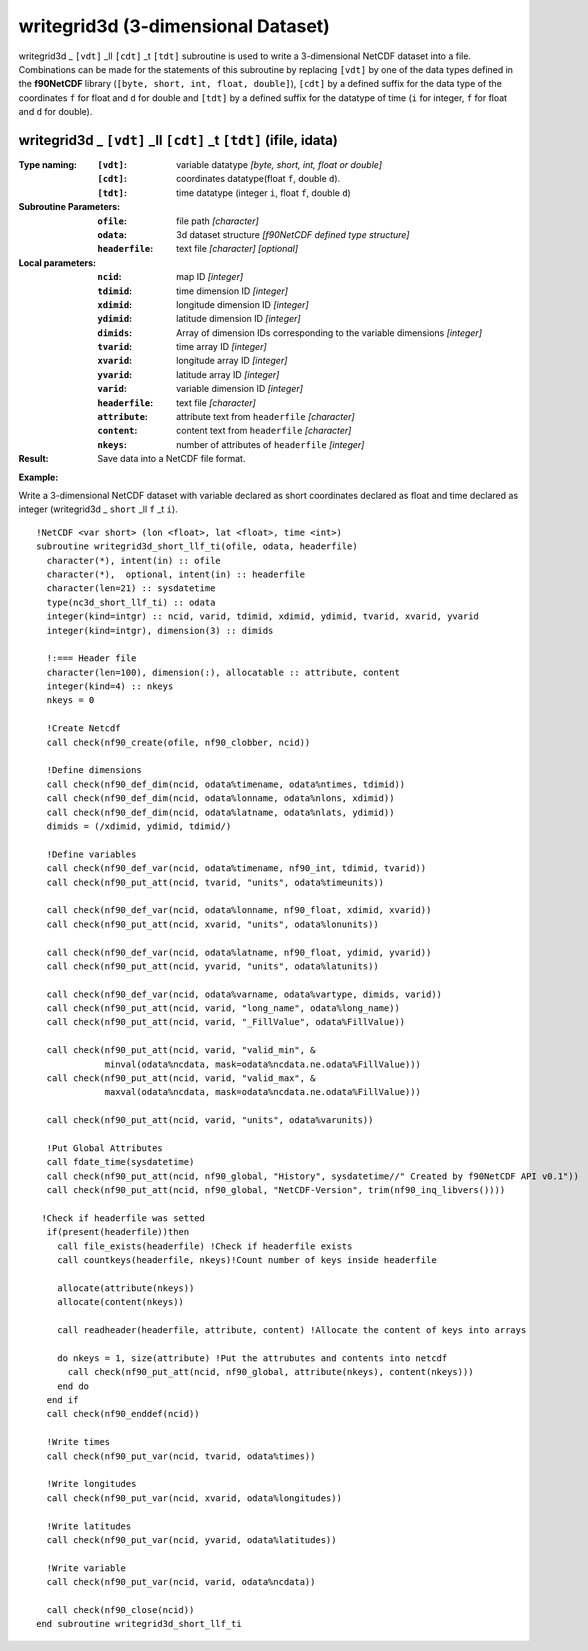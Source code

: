 writegrid3d (3-dimensional Dataset)
```````````````````````````````````
.. highlight:: fortran
   :linenothreshold: 2

writegrid3d _ ``[vdt]`` _ll ``[cdt]`` _t ``[tdt]`` subroutine is used to write a 3-dimensional NetCDF dataset into a file. 
Combinations can be made for the statements of this subroutine by replacing ``[vdt]`` 
by one of the data types defined in the **f90NetCDF** library (``[byte, short, int, float, double]``), 
``[cdt]`` by a defined suffix for the data type of the coordinates ``f`` for float and ``d`` for double and
``[tdt]`` by a defined suffix for the datatype of time (``i`` for integer, ``f`` for float and ``d`` for double).

writegrid3d _ ``[vdt]`` _ll ``[cdt]`` _t ``[tdt]`` (ifile, idata)
-----------------------------------------------------------------

:Type naming:
 :``[vdt]``: variable datatype `[byte, short, int, float or double]`
 :``[cdt]``: coordinates datatype(float ``f``, double ``d``).
 :``[tdt]``: time datatype (integer ``i``, float ``f``, double ``d``)
:Subroutine Parameters:
 :``ofile``: file path `[character]` 
 :``odata``: 3d dataset structure `[f90NetCDF defined type structure]` 
 :``headerfile``: text file `[character]` `[optional]`
:Local parameters: 
 :``ncid``: map ID `[integer]`
 :``tdimid``: time dimension ID `[integer]`
 :``xdimid``: longitude dimension ID `[integer]`
 :``ydimid``: latitude dimension ID `[integer]`
 :``dimids``: Array of dimension IDs corresponding to the variable dimensions `[integer]`
 :``tvarid``: time array ID `[integer]`
 :``xvarid``: longitude array ID `[integer]`
 :``yvarid``: latitude array ID `[integer]`
 :``varid``: variable dimension ID `[integer]`
 :``headerfile``: text file `[character]`
 :``attribute``: attribute text from ``headerfile`` `[character]`
 :``content``: content text from ``headerfile`` `[character]`
 :``nkeys``: number of attributes of ``headerfile`` `[integer]`
:Result:
 Save data into a NetCDF file format.

**Example:**

Write a 3-dimensional NetCDF dataset with variable declared as short coordinates declared as float and time declared as integer (writegrid3d _ ``short`` _ll ``f`` _t ``i``).

::

  !NetCDF <var short> (lon <float>, lat <float>, time <int>)
  subroutine writegrid3d_short_llf_ti(ofile, odata, headerfile)
    character(*), intent(in) :: ofile
    character(*),  optional, intent(in) :: headerfile
    character(len=21) :: sysdatetime
    type(nc3d_short_llf_ti) :: odata
    integer(kind=intgr) :: ncid, varid, tdimid, xdimid, ydimid, tvarid, xvarid, yvarid
    integer(kind=intgr), dimension(3) :: dimids
  
    !:=== Header file
    character(len=100), dimension(:), allocatable :: attribute, content
    integer(kind=4) :: nkeys
    nkeys = 0
  
    !Create Netcdf
    call check(nf90_create(ofile, nf90_clobber, ncid))
  
    !Define dimensions
    call check(nf90_def_dim(ncid, odata%timename, odata%ntimes, tdimid))
    call check(nf90_def_dim(ncid, odata%lonname, odata%nlons, xdimid))
    call check(nf90_def_dim(ncid, odata%latname, odata%nlats, ydimid))
    dimids = (/xdimid, ydimid, tdimid/)
  
    !Define variables
    call check(nf90_def_var(ncid, odata%timename, nf90_int, tdimid, tvarid))
    call check(nf90_put_att(ncid, tvarid, "units", odata%timeunits))
  
    call check(nf90_def_var(ncid, odata%lonname, nf90_float, xdimid, xvarid))
    call check(nf90_put_att(ncid, xvarid, "units", odata%lonunits))
  
    call check(nf90_def_var(ncid, odata%latname, nf90_float, ydimid, yvarid))
    call check(nf90_put_att(ncid, yvarid, "units", odata%latunits))
  
    call check(nf90_def_var(ncid, odata%varname, odata%vartype, dimids, varid))
    call check(nf90_put_att(ncid, varid, "long_name", odata%long_name))
    call check(nf90_put_att(ncid, varid, "_FillValue", odata%FillValue))
           
    call check(nf90_put_att(ncid, varid, "valid_min", & 
               minval(odata%ncdata, mask=odata%ncdata.ne.odata%FillValue)))
    call check(nf90_put_att(ncid, varid, "valid_max", & 
               maxval(odata%ncdata, mask=odata%ncdata.ne.odata%FillValue)))
  
    call check(nf90_put_att(ncid, varid, "units", odata%varunits))
  
    !Put Global Attributes
    call fdate_time(sysdatetime)
    call check(nf90_put_att(ncid, nf90_global, "History", sysdatetime//" Created by f90NetCDF API v0.1"))
    call check(nf90_put_att(ncid, nf90_global, "NetCDF-Version", trim(nf90_inq_libvers())))
   
   !Check if headerfile was setted
    if(present(headerfile))then
      call file_exists(headerfile) !Check if headerfile exists
      call countkeys(headerfile, nkeys)!Count number of keys inside headerfile
  
      allocate(attribute(nkeys))
      allocate(content(nkeys))
  
      call readheader(headerfile, attribute, content) !Allocate the content of keys into arrays
  
      do nkeys = 1, size(attribute) !Put the attrubutes and contents into netcdf
        call check(nf90_put_att(ncid, nf90_global, attribute(nkeys), content(nkeys)))
      end do
    end if
    call check(nf90_enddef(ncid))
  
    !Write times
    call check(nf90_put_var(ncid, tvarid, odata%times))
   
    !Write longitudes
    call check(nf90_put_var(ncid, xvarid, odata%longitudes))
  
    !Write latitudes
    call check(nf90_put_var(ncid, yvarid, odata%latitudes))
  
    !Write variable
    call check(nf90_put_var(ncid, varid, odata%ncdata))
  
    call check(nf90_close(ncid))
  end subroutine writegrid3d_short_llf_ti
